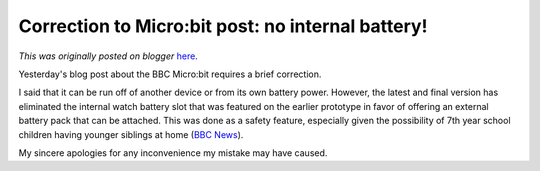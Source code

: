 .. post:: 2015-07-08
   :tags: post, legacy-blogger
   :author: Python Software Foundation
   :category: Legacy
   :location: World
   :language: en

Correction to Micro:bit post: no internal battery!
==================================================

*This was originally posted on blogger* `here <https://pyfound.blogspot.com/2015/07/correction-to-microbit-post-no-internal.html>`_.

Yesterday's blog post about the BBC Micro:bit requires a brief correction.  
  
I said that it can be run off of another device or from its own battery power.
However, the latest and final version has eliminated the internal watch
battery slot that was featured on the earlier prototype in favor of offering
an external battery pack that can be attached. This was done as a safety
feature, especially given the possibility of 7th year school children having
younger siblings at home (`BBC
News <http://www.bbc.com/news/technology-33409311>`_).  
  
My sincere apologies for any inconvenience my mistake may have caused.  
  
  

